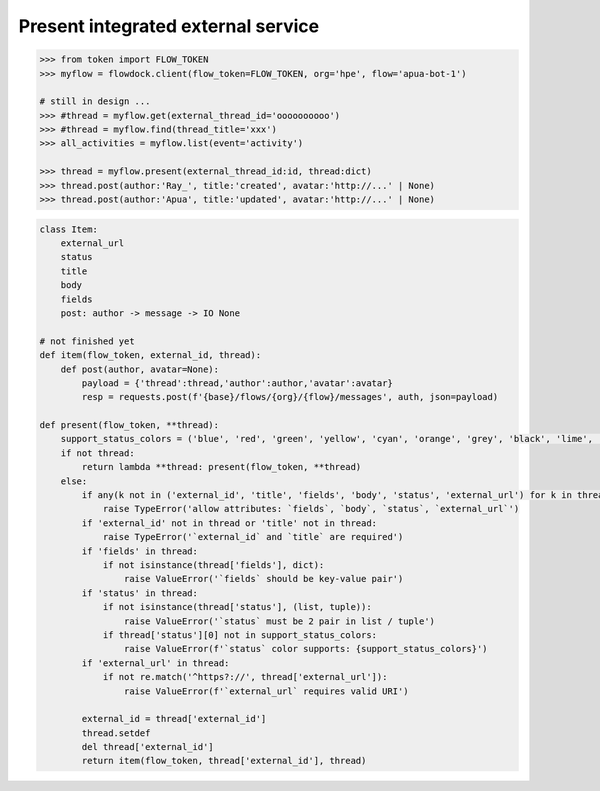 Present integrated external service
-----------------------------------

.. code:: python

    >>> from token import FLOW_TOKEN
    >>> myflow = flowdock.client(flow_token=FLOW_TOKEN, org='hpe', flow='apua-bot-1')

    # still in design ...
    >>> #thread = myflow.get(external_thread_id='oooooooooo')
    >>> #thread = myflow.find(thread_title='xxx')
    >>> all_activities = myflow.list(event='activity')

    >>> thread = myflow.present(external_thread_id:id, thread:dict)
    >>> thread.post(author:'Ray_', title:'created', avatar:'http://...' | None)
    >>> thread.post(author:'Apua', title:'updated', avatar:'http://...' | None)

.. code:: python

    class Item:
        external_url
        status
        title
        body
        fields
        post: author -> message -> IO None

    # not finished yet
    def item(flow_token, external_id, thread):
        def post(author, avatar=None):
            payload = {'thread':thread,'author':author,'avatar':avatar}
            resp = requests.post(f'{base}/flows/{org}/{flow}/messages', auth, json=payload)

    def present(flow_token, **thread):
        support_status_colors = ('blue', 'red', 'green', 'yellow', 'cyan', 'orange', 'grey', 'black', 'lime', 'purple')
        if not thread:
            return lambda **thread: present(flow_token, **thread)
        else:
            if any(k not in ('external_id', 'title', 'fields', 'body', 'status', 'external_url') for k in thread):
                raise TypeError('allow attributes: `fields`, `body`, `status`, `external_url`')
            if 'external_id' not in thread or 'title' not in thread:
                raise TypeError('`external_id` and `title` are required')
            if 'fields' in thread:
                if not isinstance(thread['fields'], dict):
                    raise ValueError('`fields` should be key-value pair')
            if 'status' in thread:
                if not isinstance(thread['status'], (list, tuple)):
                    raise ValueError('`status` must be 2 pair in list / tuple')
                if thread['status'][0] not in support_status_colors:
                    raise ValueError(f'`status` color supports: {support_status_colors}')
            if 'external_url' in thread:
                if not re.match('^https?://', thread['external_url']):
                    raise ValueError(f'`external_url` requires valid URI')

            external_id = thread['external_id']
            thread.setdef
            del thread['external_id']
            return item(flow_token, thread['external_id'], thread)
